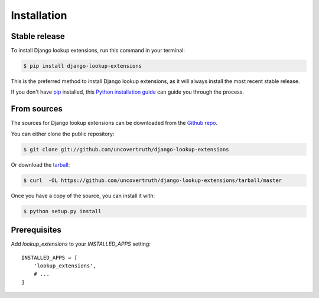 .. highlight:: shell

============
Installation
============


Stable release
--------------

To install Django lookup extensions, run this command in your terminal:

.. code-block:: console

    $ pip install django-lookup-extensions

This is the preferred method to install Django lookup extensions, as it will always install the most recent stable release.

If you don't have `pip`_ installed, this `Python installation guide`_ can guide
you through the process.

.. _pip: https://pip.pypa.io
.. _Python installation guide: http://docs.python-guide.org/en/latest/starting/installation/


From sources
------------

The sources for Django lookup extensions can be downloaded from the `Github repo`_.

You can either clone the public repository:

.. code-block:: console

    $ git clone git://github.com/uncovertruth/django-lookup-extensions

Or download the `tarball`_:

.. code-block:: console

    $ curl  -OL https://github.com/uncovertruth/django-lookup-extensions/tarball/master

Once you have a copy of the source, you can install it with:

.. code-block:: console

    $ python setup.py install


.. _Github repo: https://github.com/uncovertruth/django-lookup-extensions
.. _tarball: https://github.com/uncovertruth/django-lookup-extensions/tarball/master

Prerequisites
-------------

Add `lookup_extensions` to your `INSTALLED_APPS` setting::

    INSTALLED_APPS = [
        'lookup_extensions',
        # ...
    ]
